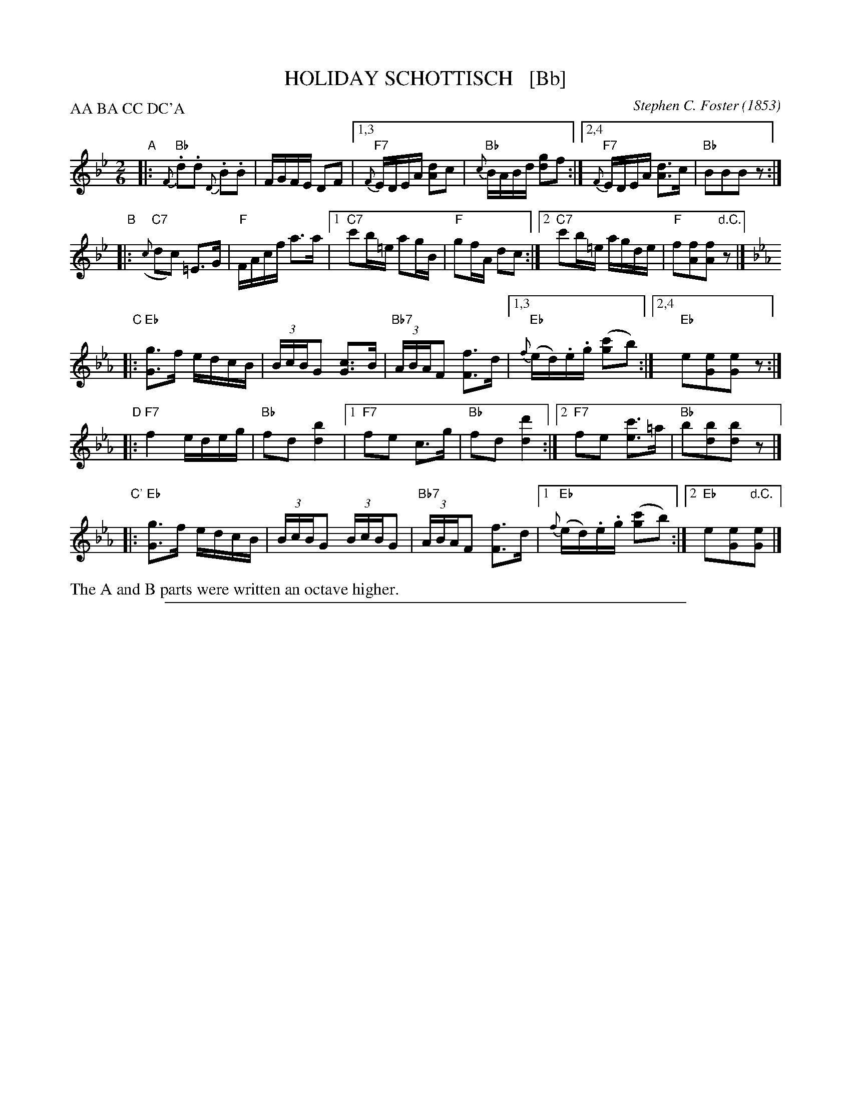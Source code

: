 X: 1
T: HOLIDAY SCHOTTISCH   [Bb]
C: Stephen C. Foster (1853)
R: shottish
F: http://www.loc.gov/resource/sm1853.210050/
Z: 2014 John Chambers <jc:trillian.mit.edu>
N: The A and B parts were written an octave higher.
M: 2/6
L: 1/16
P: AA BA CC DC'A
K: Bb
%Q: "Poco Lento"
% - - - - - - - - - - - - - - - - - - - - - - - - -
"A"\
|:   "Bb"{F}.d2.d2 {D}.B2.B2 | FGFE D2F2 |\
[1,3 "F7"{F}EDEA [d2A2]c2 | "Bb"{c}BABd [g2d2]f2 :|\
[2,4 "F7"{F}EDEA [d3A3]c | "Bb"B2B2B2z2 :|
% - - - - - - - - - - - - - - - - - - - - - - - - -
"B"\
|: "C7"({c}d2c2) =E3G | "F"FAcf a3a |\
[1 "C7"c'2b=e a2gB | "F"g2fA d2c2 :|\
[2 "C7"c'2b=e agde | "F"f2[f2A2][f2A2]"d.C."z2 |]
% - - - - - - - - - - - - - - - - - - - - - - - - -
K: Eb
%
"C"\
|:   "Eb"[g3G3]f edcB | (3BcBG2 [c3G3]B | "Bb7"(3ABAF2 [f3F3]d |\
[1,3 "Eb"{f}(ed).e.g ([c'2g2]b2) :|\
[2,4 "Eb"e2[e2G2][e2G2]z2 :|
% - - - - - - - - - - - - - - - - - - - - - - - - -
"D"\
|: "F7"f4 edeg | "Bb"f2d2 [b4d4] |\
[1 "F7"f2e2 c3g | "Bb"f2d2 [d'4d4] :|\
[2 "F7"f2e2 [c'3e3]=a | "Bb"b2[b2d2][b2d2]z2 |]
%
"C'"\
|: "Eb"[g3G3]f edcB | (3BcBG2 (3BcBG2 | "Bb7"(3ABAF2 [f3F3]d |\
[1 "Eb"{f}(ed).e.g ([c'2g2]b2) :|\
[2 "Eb"e2[e2G2]"d.C."[e2G2] |]
%%text The A and B parts were written an octave higher.

%%sep 1 1 500
X: 2
T: HOLIDAY SCHOTTISCH   (G)
C: Stephen C. Foster (1853)
R: shottish
F: http://www.loc.gov/resource/sm1853.210050/
Z: 2014 John Chambers <jc:trillian.mit.edu>
N: The A and B parts were written an octave higher.
M: 2/6
L: 1/16
P: AA BA CC DC'A
K: G
%Q: "Poco Lento"
% - - - - - - - - - - - - - - - - - - - - - - - - -
"A"\
|:   "G"{D}.B2.B2 {B,}.G2.G2 | DEDC B,2D2 |\
[1,3 "D7"{D}CB,CF [B2F2]A2 | "G"{A}GFGB [e2B2]d2 :|\
[2,4 "D7"{D}CB,CF [B3F3]A | "G"G2G2G2z2 :|
% - - - - - - - - - - - - - - - - - - - - - - - - -
"B"\
|: "A7"({A}B2A2) ^C3E | "D"DFAd f3f |\
[1 "A7"a2g^c f2eG | "D"e2dF B2A2 :|\
[2 "A7"a2g^c feBc | "D"d2[d2F2][d2F2]"d.C."z2 |]
% - - - - - - - - - - - - - - - - - - - - - - - - -
K: C
%
"C"\
|:   "C"[e3E3]d cBAG | (3GAGE2 [A3E3]G | "G7"(3FGFD2 [d3D3]B |\
[1,3 "C"{d}(cB).c.e ([a2e2]g2) :|\
[2,4 "C"c2[c2E2][c2E2]z2 :|
% - - - - - - - - - - - - - - - - - - - - - - - - -
"D"\
|: "D7"d4 cBce | "G"d2B2 [g4B4] |\
[1 "D7"d2c2 A3e | "G"d2B2 [b4B4] :|\
[2 "D7"d2c2 [a3c3]^f | "G"g2[g2B2][g2B2]z2 |]
%
"C'"\
|: "C"[e3E3]d cBAG | (3GAGE2 (3GAGE2 | "G7"(3FGFD2 [d3D3]B |\
[1 "C"{d}(cB).c.e ([a2e2]g2) :|\
[2 "C"c2[c2E2]"d.C."[c2E2] |]
%%text The A and B parts were written an octave higher.
